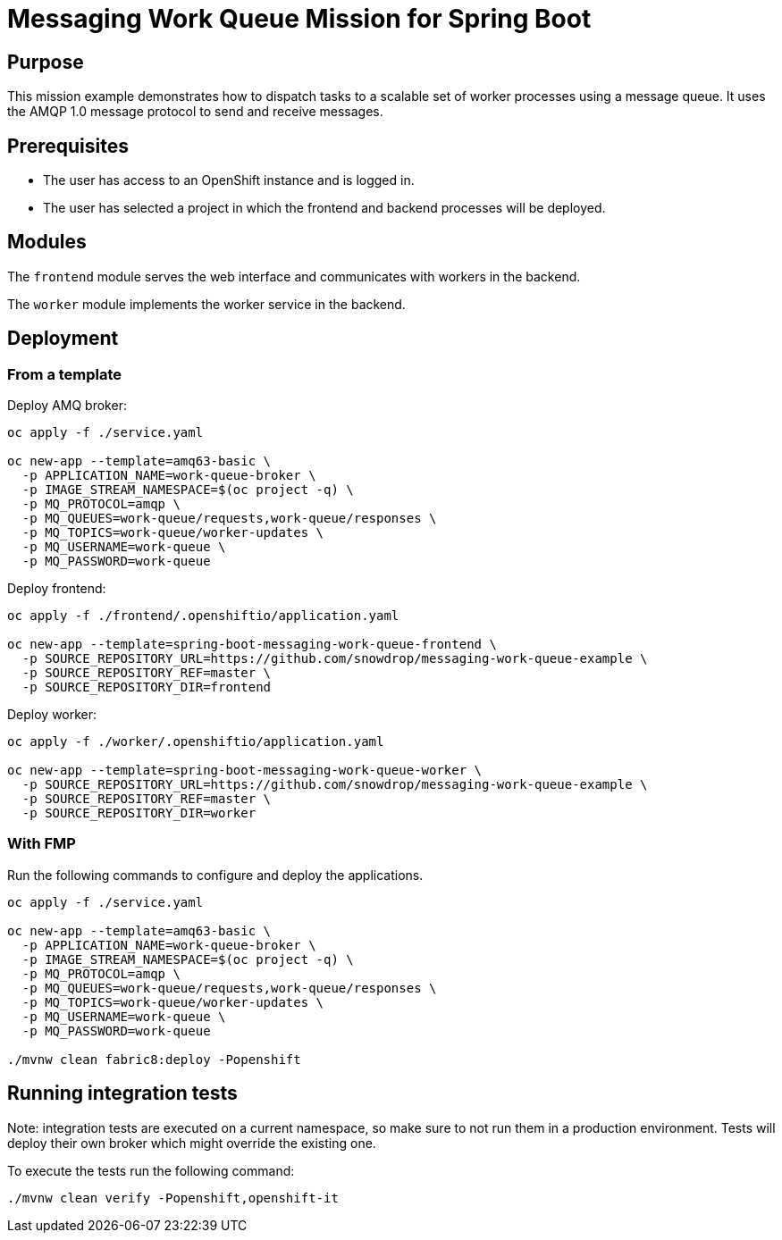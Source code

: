 # Messaging Work Queue Mission for Spring Boot

## Purpose

This mission example demonstrates how to dispatch tasks to a scalable
set of worker processes using a message queue. It uses the AMQP 1.0
message protocol to send and receive messages.

## Prerequisites

* The user has access to an OpenShift instance and is logged in.

* The user has selected a project in which the frontend and backend
  processes will be deployed.

## Modules

The `frontend` module serves the web interface and communicates with
workers in the backend.

The `worker` module implements the worker service in the backend.

## Deployment

### From a template

Deploy AMQ broker:
```bash
oc apply -f ./service.yaml

oc new-app --template=amq63-basic \
  -p APPLICATION_NAME=work-queue-broker \
  -p IMAGE_STREAM_NAMESPACE=$(oc project -q) \
  -p MQ_PROTOCOL=amqp \
  -p MQ_QUEUES=work-queue/requests,work-queue/responses \
  -p MQ_TOPICS=work-queue/worker-updates \
  -p MQ_USERNAME=work-queue \
  -p MQ_PASSWORD=work-queue
```

Deploy frontend:
```bash
oc apply -f ./frontend/.openshiftio/application.yaml

oc new-app --template=spring-boot-messaging-work-queue-frontend \
  -p SOURCE_REPOSITORY_URL=https://github.com/snowdrop/messaging-work-queue-example \
  -p SOURCE_REPOSITORY_REF=master \
  -p SOURCE_REPOSITORY_DIR=frontend
```

Deploy worker:
```bash
oc apply -f ./worker/.openshiftio/application.yaml

oc new-app --template=spring-boot-messaging-work-queue-worker \
  -p SOURCE_REPOSITORY_URL=https://github.com/snowdrop/messaging-work-queue-example \
  -p SOURCE_REPOSITORY_REF=master \
  -p SOURCE_REPOSITORY_DIR=worker
```

### With FMP

Run the following commands to configure and deploy the applications.

```bash
oc apply -f ./service.yaml

oc new-app --template=amq63-basic \
  -p APPLICATION_NAME=work-queue-broker \
  -p IMAGE_STREAM_NAMESPACE=$(oc project -q) \
  -p MQ_PROTOCOL=amqp \
  -p MQ_QUEUES=work-queue/requests,work-queue/responses \
  -p MQ_TOPICS=work-queue/worker-updates \
  -p MQ_USERNAME=work-queue \
  -p MQ_PASSWORD=work-queue

./mvnw clean fabric8:deploy -Popenshift
```

## Running integration tests

Note: integration tests are executed on a current namespace, so make sure to not run them in a production environment.
Tests will deploy their own broker which might override the existing one.

To execute the tests run the following command:
```bash
./mvnw clean verify -Popenshift,openshift-it
```


